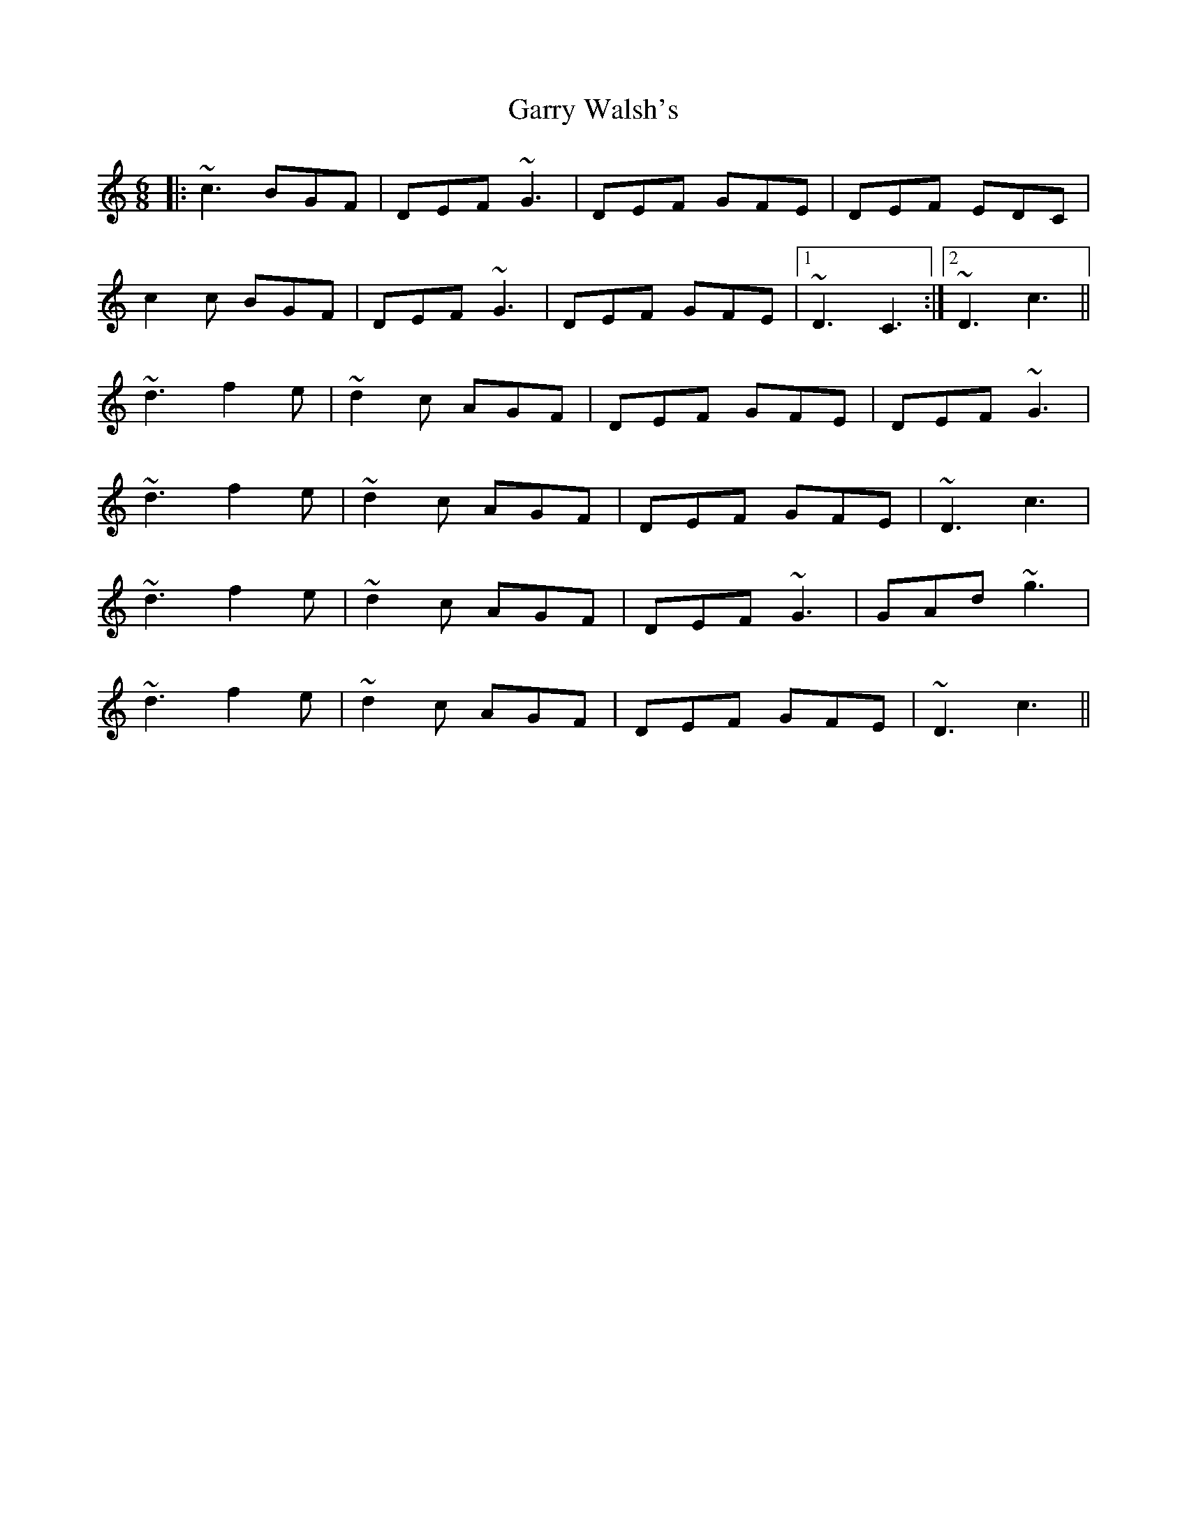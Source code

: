 X: 14871
T: Garry Walsh's
R: jig
M: 6/8
K: Cmajor
|:~c3 BGF|DEF ~G3|DEF GFE|DEF EDC|
c2c BGF|DEF ~G3|DEF GFE|1 ~D3 C3:|2 ~D3 c3||
~d3 f2e|~d2c AGF|DEF GFE|DEF ~G3|
~d3 f2e|~d2c AGF|DEF GFE|~D3 c3|
~d3 f2e|~d2c AGF|DEF ~G3|GAd ~g3|
~d3 f2e|~d2c AGF|DEF GFE|~D3 c3||

